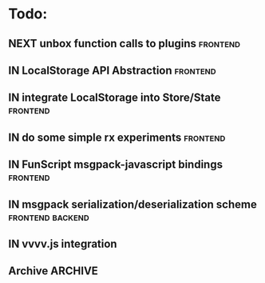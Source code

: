 * Todo:
** NEXT unbox function calls to plugins                            :frontend:
** IN LocalStorage API Abstraction                                 :frontend:
** IN integrate LocalStorage into Store/State                      :frontend:
** IN do some simple rx experiments                                :frontend:
** IN FunScript msgpack-javascript bindings                        :frontend:
** IN msgpack serialization/deserialization scheme         :frontend:backend:
** IN vvvv.js integration
** Archive                                                          :ARCHIVE:
*** DONE compiler from Html type -> VNode/VText                    :frontend:
    :PROPERTIES:
    :ARCHIVE_TIME: 2015-10-13 Tue 10:22
    :END:
*** DONE plugin rendering flow
    :PROPERTIES:
    :ARCHIVE_TIME: 2015-10-13 Tue 10:22
    :END:
*** DONE data structure for holding view-specific data             :frontend:
    :PROPERTIES:
    :ARCHIVE_TIME: 2015-10-13 Tue 10:22
    :END:
*** DONE how to bind/manage event handlers in views?               :frontend:
    :PROPERTIES:
    :ARCHIVE_TIME: 2015-10-13 Tue 10:22
    :END:
*** DONE complete example with rx + small view to render data from ws :frontend:
    :PROPERTIES:
    :ARCHIVE_TIME: 2015-10-13 Tue 10:22
    :END:
*** DONE attributes compiler Html -> VDom
    :PROPERTIES:
    :ARCHIVE_TIME: 2015-10-13 Tue 10:22
    :END:
*** DONE flesh out Iris.Web.Html                                   :frontend:
    :PROPERTIES:
    :ARCHIVE_TIME: 2015-10-13 Tue 10:22
    :END:
*** DONE serve mock data to browser                                 :backend:
    :PROPERTIES:
    :ARCHIVE_TIME: 2015-10-13 Tue 10:22
    :END:
